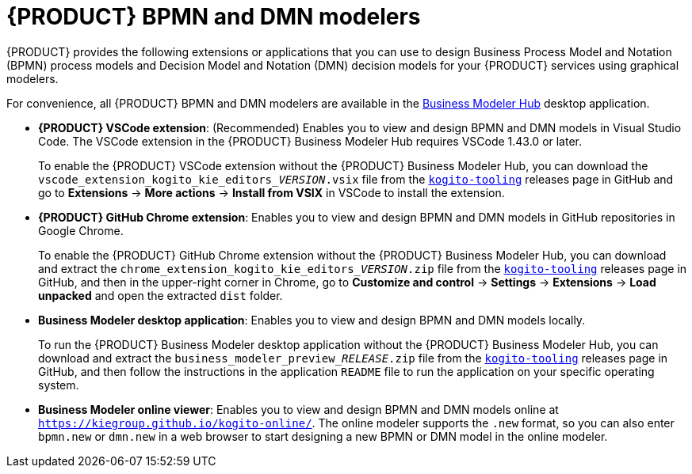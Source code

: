 [id='con-kogito-modelers_{context}']
= {PRODUCT} BPMN and DMN modelers

{PRODUCT} provides the following extensions or applications that you can use to design Business Process Model and Notation (BPMN) process models and Decision Model and Notation (DMN) decision models for your {PRODUCT} services using graphical modelers.

For convenience, all {PRODUCT} BPMN and DMN modelers are available in the https://kiegroup.github.io/kogito-online/#/download[Business Modeler Hub] desktop application.

* *{PRODUCT} VSCode extension*: (Recommended) Enables you to view and design BPMN and DMN models in Visual Studio Code.
  The VSCode extension in the {PRODUCT} Business Modeler Hub requires VSCode 1.43.0 or later.
+
To enable the {PRODUCT} VSCode extension without the {PRODUCT} Business Modeler Hub, you can download the `vscode_extension_kogito_kie_editors___VERSION__.vsix` file from the https://github.com/kiegroup/kogito-tooling/releases[`kogito-tooling`] releases page in GitHub and go to *Extensions* -> *More actions* -> *Install from VSIX* in VSCode to install the extension.
* *{PRODUCT} GitHub Chrome extension*: Enables you to view and design BPMN and DMN models in GitHub repositories in Google Chrome.
+
To enable the {PRODUCT} GitHub Chrome extension without the {PRODUCT} Business Modeler Hub, you can download and extract the `chrome_extension_kogito_kie_editors___VERSION__.zip` file from the https://github.com/kiegroup/kogito-tooling/releases[`kogito-tooling`] releases page in GitHub, and then in the upper-right corner in Chrome, go to *Customize and control* -> *Settings* -> *Extensions* -> *Load unpacked* and open the extracted `dist` folder.
* *Business Modeler desktop application*: Enables you to view and design BPMN and DMN models locally.
+
To run the {PRODUCT} Business Modeler desktop application without the {PRODUCT} Business Modeler Hub, you can download and extract the `business_modeler_preview___RELEASE__.zip` file from the https://github.com/kiegroup/kogito-tooling/releases[`kogito-tooling`] releases page in GitHub, and then follow the instructions in the application `README` file to run the application on your specific operating system.
* *Business Modeler online viewer*: Enables you to view and design BPMN and DMN models online at `https://kiegroup.github.io/kogito-online/`.
  The online modeler supports the `.new` format, so you can also enter `bpmn.new` or `dmn.new` in a web browser to start designing a new BPMN or DMN model in the online modeler.
